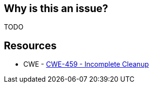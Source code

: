 == Why is this an issue?

TODO


== Resources

* CWE - https://cwe.mitre.org/data/definitions/459[CWE-459 - Incomplete Cleanup]
